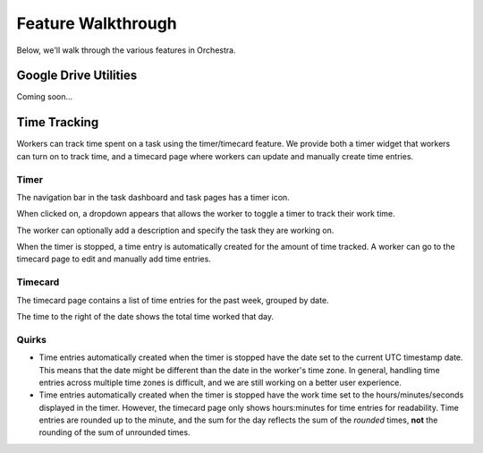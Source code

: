 ###################
Feature Walkthrough
###################

Below, we'll walk through the various features in Orchestra.

**********************
Google Drive Utilities
**********************
Coming soon...

*************
Time Tracking
*************

Workers can track time spent on a task using the timer/timecard feature. We
provide both a timer widget that workers can turn on to track time, and a
timecard page where workers can update and manually create time entries.

Timer
=====

The navigation bar in the task dashboard and task pages has a timer icon.

.. image:: ../static/img/time_tracking/timer_icon.png

When clicked on, a dropdown appears that allows the worker to toggle a timer
to track their work time.

.. image:: ../static/img/time_tracking/timer_dropdown.png

The worker can optionally add a description and specify the task they are
working on.

When the timer is stopped, a time entry is automatically created for the
amount of time tracked. A worker can go to the timecard page to edit and
manually add time entries.

Timecard
========

The timecard page contains a list of time entries for the past week, grouped
by date.

.. image:: ../static/img/time_tracking/timecard.png

The time to the right of the date shows the total time worked that day.

Quirks
======

- Time entries automatically created when the timer is stopped have the date
  set to the current UTC timestamp date. This means that the date might be
  different than the date in the worker's time zone. In general, handling time
  entries across multiple time zones is difficult, and we are still working on
  a better user experience.
- Time entries automatically created when the timer is stopped have the work
  time set to the hours/minutes/seconds displayed in the timer. However, the
  timecard page only shows hours:minutes for time entries for readability.
  Time entries are rounded up to the minute, and the sum for the day reflects
  the sum of the *rounded* times, **not** the rounding of the sum of unrounded
  times.
